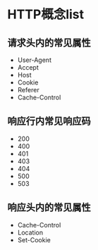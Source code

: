 * HTTP概念list

** 请求头内的常见属性


- User-Agent
- Accept
- Host
- Cookie
- Referer
- Cache-Control

** 响应行内常见响应码


- 200
- 400
- 401
- 403
- 404
- 500
- 503

** 响应头内的常见属性


- Cache-Control
- Location
- Set-Cookie
